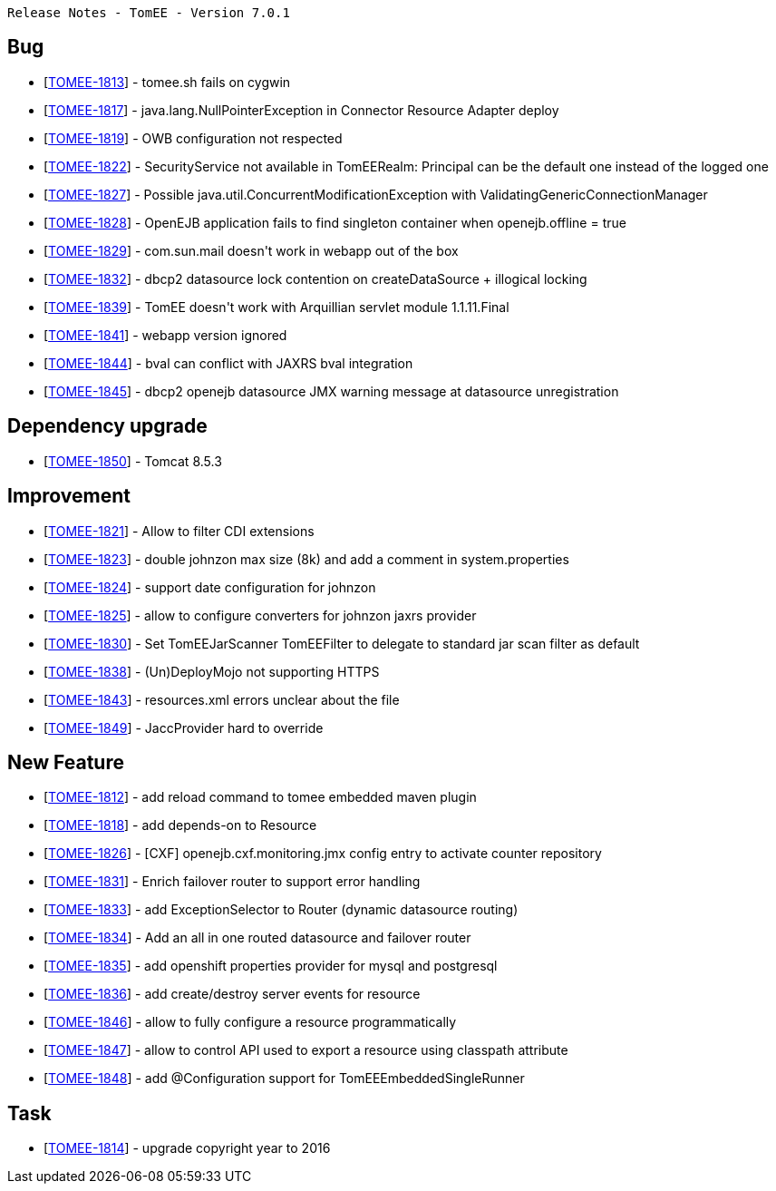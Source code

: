      Release Notes - TomEE - Version 7.0.1

== Bug

* [https://issues.apache.org/jira/browse/TOMEE-1813[TOMEE-1813]] - tomee.sh fails on cygwin
* [https://issues.apache.org/jira/browse/TOMEE-1817[TOMEE-1817]] - java.lang.NullPointerException in Connector Resource Adapter deploy
* [https://issues.apache.org/jira/browse/TOMEE-1819[TOMEE-1819]] - OWB configuration not respected
* [https://issues.apache.org/jira/browse/TOMEE-1822[TOMEE-1822]] - SecurityService not available in TomEERealm: Principal can be the default one instead of the logged one
* [https://issues.apache.org/jira/browse/TOMEE-1827[TOMEE-1827]] - Possible java.util.ConcurrentModificationException with ValidatingGenericConnectionManager
* [https://issues.apache.org/jira/browse/TOMEE-1828[TOMEE-1828]] - OpenEJB application fails to find singleton container when openejb.offline = true
* [https://issues.apache.org/jira/browse/TOMEE-1829[TOMEE-1829]] - com.sun.mail doesn&#39;t work in webapp out of the box
* [https://issues.apache.org/jira/browse/TOMEE-1832[TOMEE-1832]] - dbcp2 datasource lock contention on createDataSource + illogical locking
* [https://issues.apache.org/jira/browse/TOMEE-1839[TOMEE-1839]] - TomEE doesn&#39;t work with Arquillian servlet module 1.1.11.Final
* [https://issues.apache.org/jira/browse/TOMEE-1841[TOMEE-1841]] - webapp version ignored
* [https://issues.apache.org/jira/browse/TOMEE-1844[TOMEE-1844]] - bval can conflict with JAXRS bval integration
* [https://issues.apache.org/jira/browse/TOMEE-1845[TOMEE-1845]] - dbcp2 openejb datasource JMX warning message at datasource unregistration

== Dependency upgrade

* [https://issues.apache.org/jira/browse/TOMEE-1850[TOMEE-1850]] - Tomcat 8.5.3

== Improvement

* [https://issues.apache.org/jira/browse/TOMEE-1821[TOMEE-1821]] - Allow to filter CDI extensions
* [https://issues.apache.org/jira/browse/TOMEE-1823[TOMEE-1823]] - double johnzon max size (8k) and add a comment in system.properties
* [https://issues.apache.org/jira/browse/TOMEE-1824[TOMEE-1824]] - support date configuration for johnzon
* [https://issues.apache.org/jira/browse/TOMEE-1825[TOMEE-1825]] - allow to configure converters for johnzon jaxrs provider
* [https://issues.apache.org/jira/browse/TOMEE-1830[TOMEE-1830]] - Set TomEEJarScanner TomEEFilter to delegate to standard jar scan filter as default
* [https://issues.apache.org/jira/browse/TOMEE-1838[TOMEE-1838]] - (Un)DeployMojo not supporting HTTPS
* [https://issues.apache.org/jira/browse/TOMEE-1843[TOMEE-1843]] - resources.xml errors unclear about the file
* [https://issues.apache.org/jira/browse/TOMEE-1849[TOMEE-1849]] - JaccProvider hard to override

== New Feature

* [https://issues.apache.org/jira/browse/TOMEE-1812[TOMEE-1812]] - add reload command to tomee embedded maven plugin
* [https://issues.apache.org/jira/browse/TOMEE-1818[TOMEE-1818]] - add depends-on to Resource
* [https://issues.apache.org/jira/browse/TOMEE-1826[TOMEE-1826]] - [CXF] openejb.cxf.monitoring.jmx config entry to activate counter repository
* [https://issues.apache.org/jira/browse/TOMEE-1831[TOMEE-1831]] - Enrich failover router to support error handling
* [https://issues.apache.org/jira/browse/TOMEE-1833[TOMEE-1833]] - add ExceptionSelector to Router (dynamic datasource routing)
* [https://issues.apache.org/jira/browse/TOMEE-1834[TOMEE-1834]] - Add an all in one routed datasource and failover router
* [https://issues.apache.org/jira/browse/TOMEE-1835[TOMEE-1835]] - add openshift properties provider for mysql and postgresql
* [https://issues.apache.org/jira/browse/TOMEE-1836[TOMEE-1836]] - add create/destroy server events for resource
* [https://issues.apache.org/jira/browse/TOMEE-1846[TOMEE-1846]] - allow to fully configure a resource programmatically
* [https://issues.apache.org/jira/browse/TOMEE-1847[TOMEE-1847]] - allow to control API used to export a resource using classpath attribute
* [https://issues.apache.org/jira/browse/TOMEE-1848[TOMEE-1848]] - add @Configuration support for TomEEEmbeddedSingleRunner

== Task

* [https://issues.apache.org/jira/browse/TOMEE-1814[TOMEE-1814]] - upgrade copyright year to 2016
